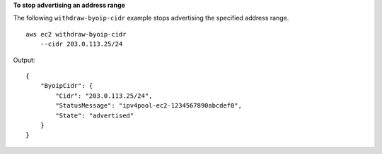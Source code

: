 **To stop advertising an address range**

The following ``withdraw-byoip-cidr`` example stops advertising the specified address range. ::

    aws ec2 withdraw-byoip-cidr 
        --cidr 203.0.113.25/24

Output::

    {
        "ByoipCidr": {
            "Cidr": "203.0.113.25/24",
            "StatusMessage": "ipv4pool-ec2-1234567890abcdef0",
            "State": "advertised"
        }
    }
